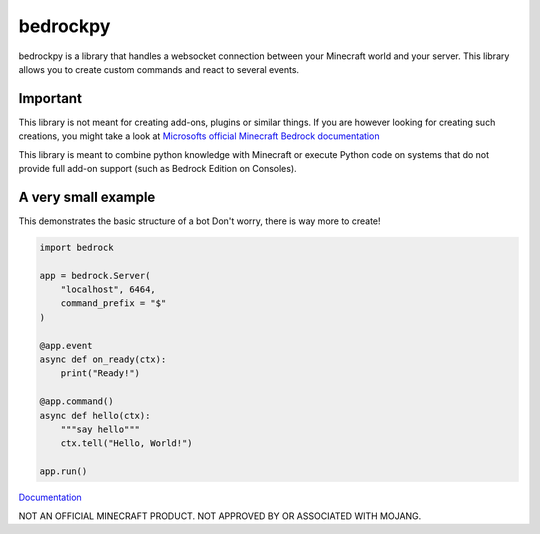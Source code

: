 *********
bedrockpy
*********

bedrockpy is a library that handles a websocket
connection between your Minecraft world and your
server. This library allows you to create custom
commands and react to several events.


=========
Important
=========

This library is not meant for creating add-ons,
plugins or similar things. If you are however
looking for creating such creations, you might
take a look at `Microsofts official Minecraft
Bedrock documentation
<https://docs.microsoft.com/en-us/minecraft/creator/>`_

This library is meant to combine python knowledge
with Minecraft or execute Python code on systems
that do not provide full add-on support (such as
Bedrock Edition on Consoles).


====================
A very small example
====================

This demonstrates the basic structure of a bot
Don't worry, there is way more to create!

.. code-block:: python3
   
   import bedrock
   
   app = bedrock.Server(
       "localhost", 6464,
       command_prefix = "$"
   )
   
   @app.event
   async def on_ready(ctx):
       print("Ready!")
   
   @app.command()
   async def hello(ctx):
       """say hello"""
       ctx.tell("Hello, World!")
   
   app.run()


`Documentation <https://phoenixr-codes.github.io/bedrockpy/>`_


NOT AN OFFICIAL MINECRAFT PRODUCT.
NOT APPROVED BY OR ASSOCIATED WITH MOJANG.
